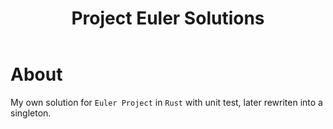 #+title: Project Euler Solutions

* About
My own solution for =Euler Project= in =Rust= with unit test, later rewriten into a singleton.
